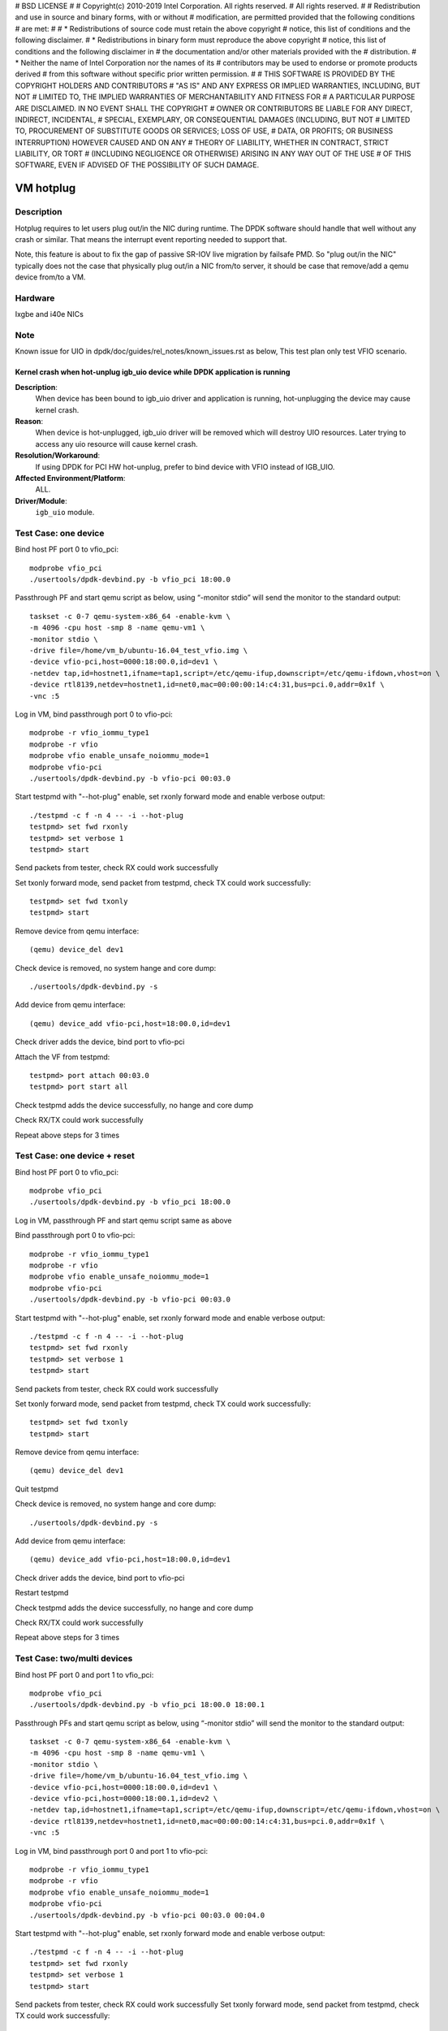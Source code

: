 # BSD LICENSE
#
# Copyright(c) 2010-2019 Intel Corporation. All rights reserved.
# All rights reserved.
#
# Redistribution and use in source and binary forms, with or without
# modification, are permitted provided that the following conditions
# are met:
#
#   * Redistributions of source code must retain the above copyright
#     notice, this list of conditions and the following disclaimer.
#   * Redistributions in binary form must reproduce the above copyright
#     notice, this list of conditions and the following disclaimer in
#     the documentation and/or other materials provided with the
#     distribution.
#   * Neither the name of Intel Corporation nor the names of its
#     contributors may be used to endorse or promote products derived
#     from this software without specific prior written permission.
#
# THIS SOFTWARE IS PROVIDED BY THE COPYRIGHT HOLDERS AND CONTRIBUTORS
# "AS IS" AND ANY EXPRESS OR IMPLIED WARRANTIES, INCLUDING, BUT NOT
# LIMITED TO, THE IMPLIED WARRANTIES OF MERCHANTABILITY AND FITNESS FOR
# A PARTICULAR PURPOSE ARE DISCLAIMED. IN NO EVENT SHALL THE COPYRIGHT
# OWNER OR CONTRIBUTORS BE LIABLE FOR ANY DIRECT, INDIRECT, INCIDENTAL,
# SPECIAL, EXEMPLARY, OR CONSEQUENTIAL DAMAGES (INCLUDING, BUT NOT
# LIMITED TO, PROCUREMENT OF SUBSTITUTE GOODS OR SERVICES; LOSS OF USE,
# DATA, OR PROFITS; OR BUSINESS INTERRUPTION) HOWEVER CAUSED AND ON ANY
# THEORY OF LIABILITY, WHETHER IN CONTRACT, STRICT LIABILITY, OR TORT
# (INCLUDING NEGLIGENCE OR OTHERWISE) ARISING IN ANY WAY OUT OF THE USE
# OF THIS SOFTWARE, EVEN IF ADVISED OF THE POSSIBILITY OF SUCH DAMAGE.

==========
VM hotplug
==========

Description
===========
Hotplug requires to let users plug out/in the NIC during runtime. The DPDK
software should handle that well without any crash or similar. That
means the interrupt event reporting needed to support that.

Note, this feature is about to fix the gap of passive SR-IOV live migration
by failsafe PMD. So "plug out/in the NIC" typically does not the case that
physically plug out/in a NIC from/to server, it should be case that remove/add
a qemu device from/to a VM.

Hardware
========
Ixgbe and i40e NICs

Note
====
Known issue for UIO in dpdk/doc/guides/rel_notes/known_issues.rst as below,
This test plan only test VFIO scenario.

Kernel crash when hot-unplug igb_uio device while DPDK application is running
-----------------------------------------------------------------------------

**Description**:
   When device has been bound to igb_uio driver and application is running,
   hot-unplugging the device may cause kernel crash.

**Reason**:
   When device is hot-unplugged, igb_uio driver will be removed which will destroy UIO resources.
   Later trying to access any uio resource will cause kernel crash.

**Resolution/Workaround**:
   If using DPDK for PCI HW hot-unplug, prefer to bind device with VFIO instead of IGB_UIO.

**Affected Environment/Platform**:
    ALL.

**Driver/Module**:
   ``igb_uio`` module.


Test Case: one device
=====================
Bind host PF port 0 to vfio_pci::

    modprobe vfio_pci
    ./usertools/dpdk-devbind.py -b vfio_pci 18:00.0

Passthrough PF and start qemu script as below, using “-monitor stdio”
will send the monitor to the standard output::

    taskset -c 0-7 qemu-system-x86_64 -enable-kvm \
    -m 4096 -cpu host -smp 8 -name qemu-vm1 \
    -monitor stdio \
    -drive file=/home/vm_b/ubuntu-16.04_test_vfio.img \
    -device vfio-pci,host=0000:18:00.0,id=dev1 \
    -netdev tap,id=hostnet1,ifname=tap1,script=/etc/qemu-ifup,downscript=/etc/qemu-ifdown,vhost=on \
    -device rtl8139,netdev=hostnet1,id=net0,mac=00:00:00:14:c4:31,bus=pci.0,addr=0x1f \
    -vnc :5

Log in VM, bind passthrough port 0 to vfio-pci::

    modprobe -r vfio_iommu_type1
    modprobe -r vfio
    modprobe vfio enable_unsafe_noiommu_mode=1
    modprobe vfio-pci
    ./usertools/dpdk-devbind.py -b vfio-pci 00:03.0

Start testpmd with "--hot-plug" enable, set rxonly forward mode
and enable verbose output::

    ./testpmd -c f -n 4 -- -i --hot-plug
    testpmd> set fwd rxonly
    testpmd> set verbose 1
    testpmd> start

Send packets from tester, check RX could work successfully

Set txonly forward mode, send packet from testpmd, check TX could
work successfully::

    testpmd> set fwd txonly
    testpmd> start

Remove device from qemu interface::

   (qemu) device_del dev1

Check device is removed, no system hange and core dump::

   ./usertools/dpdk-devbind.py -s

Add device from qemu interface::

    (qemu) device_add vfio-pci,host=18:00.0,id=dev1

Check driver adds the device, bind port to vfio-pci

Attach the VF from testpmd::

    testpmd> port attach 00:03.0
    testpmd> port start all

Check testpmd adds the device successfully, no hange and core dump

Check RX/TX could work successfully

Repeat above steps for 3 times

Test Case: one device + reset
=============================
Bind host PF port 0 to vfio_pci::

    modprobe vfio_pci
    ./usertools/dpdk-devbind.py -b vfio_pci 18:00.0

Log in VM, passthrough PF and start qemu script same as above

Bind passthrough port 0 to vfio-pci::

    modprobe -r vfio_iommu_type1
    modprobe -r vfio
    modprobe vfio enable_unsafe_noiommu_mode=1
    modprobe vfio-pci
    ./usertools/dpdk-devbind.py -b vfio-pci 00:03.0

Start testpmd with "--hot-plug" enable, set rxonly forward mode
and enable verbose output::

    ./testpmd -c f -n 4 -- -i --hot-plug
    testpmd> set fwd rxonly
    testpmd> set verbose 1
    testpmd> start

Send packets from tester, check RX could work successfully

Set txonly forward mode, send packet from testpmd, check TX could
work successfully::

    testpmd> set fwd txonly
    testpmd> start

Remove device from qemu interface::

   (qemu) device_del dev1

Quit testpmd

Check device is removed, no system hange and core dump::

   ./usertools/dpdk-devbind.py -s

Add device from qemu interface::

    (qemu) device_add vfio-pci,host=18:00.0,id=dev1

Check driver adds the device, bind port to vfio-pci

Restart testpmd

Check testpmd adds the device successfully, no hange and core dump

Check RX/TX could work successfully

Repeat above steps for 3 times


Test Case: two/multi devices
============================
Bind host PF port 0 and port 1 to vfio_pci::

    modprobe vfio_pci
    ./usertools/dpdk-devbind.py -b vfio_pci 18:00.0 18:00.1

Passthrough PFs and start qemu script as below, using “-monitor stdio”
will send the monitor to the standard output::

    taskset -c 0-7 qemu-system-x86_64 -enable-kvm \
    -m 4096 -cpu host -smp 8 -name qemu-vm1 \
    -monitor stdio \
    -drive file=/home/vm_b/ubuntu-16.04_test_vfio.img \
    -device vfio-pci,host=0000:18:00.0,id=dev1 \
    -device vfio-pci,host=0000:18:00.1,id=dev2 \
    -netdev tap,id=hostnet1,ifname=tap1,script=/etc/qemu-ifup,downscript=/etc/qemu-ifdown,vhost=on \
    -device rtl8139,netdev=hostnet1,id=net0,mac=00:00:00:14:c4:31,bus=pci.0,addr=0x1f \
    -vnc :5

Log in VM, bind passthrough port 0 and port 1 to vfio-pci::

    modprobe -r vfio_iommu_type1
    modprobe -r vfio
    modprobe vfio enable_unsafe_noiommu_mode=1
    modprobe vfio-pci
    ./usertools/dpdk-devbind.py -b vfio-pci 00:03.0 00:04.0

Start testpmd with "--hot-plug" enable, set rxonly forward mode
and enable verbose output::

    ./testpmd -c f -n 4 -- -i --hot-plug
    testpmd> set fwd rxonly
    testpmd> set verbose 1
    testpmd> start

Send packets from tester, check RX could work successfully
Set txonly forward mode, send packet from testpmd, check TX could
work successfully::

    testpmd> set fwd txonly
    testpmd> start

Remove device 1 and device 2 from qemu interface::

   (qemu) device_del dev1
   (qemu) device_del dev2

Check devices are removed, no system hange and core dump::

   ./usertools/dpdk-devbind.py -s

Add devices from qemu interface::

    (qemu) device_add vfio-pci,host=18:00.0,id=dev1
    (qemu) device_add vfio-pci,host=18:00.1,id=dev2

Check driver adds the devices, bind port to vfio-pci

Attach the VFs from testpmd::

    testpmd> port attach 00:03.0
    testpmd> port attach 00:04.0
    testpmd> port start all

Check testpmd adds the devices successfully, no hange and core dump

Check RX/TX could work successfully

Repeat above steps for 3 times


Test Case: two/multi devices + reset
====================================
Bind host PF port 0 and port 1 to vfio_pci::

    modprobe vfio_pci
    ./usertools/dpdk-devbind.py -b vfio_pci 18:00.0 18:00.1

Passthrough PFs and start qemu script same as above

Log in VM, bind passthrough port 0 and port 1 to vfio-pci::

    modprobe -r vfio_iommu_type1
    modprobe -r vfio
    modprobe vfio enable_unsafe_noiommu_mode=1
    modprobe vfio-pci
    ./usertools/dpdk-devbind.py -b vfio-pci 00:03.0 00:04.0

Start testpmd with "--hot-plug" enable, set rxonly forward mode
and enable verbose output::

    ./testpmd -c f -n 4 -- -i --hot-plug
    testpmd> set fwd rxonly
    testpmd> set verbose 1
    testpmd> start

Send packets from tester, check RX could work successfully

Set txonly forward mode, send packets from testpmd, check TX could
work successfully::

    testpmd> set fwd txonly
    testpmd> start

Remove device 1 and device 2 from qemu interface::

   (qemu) device_del dev1
   (qemu) device_del dev2

Quit testpmd

Check devices are removed, no system hange and core dump::

   ./usertools/dpdk-devbind.py -s

Add devices from qemu interface::

    (qemu) device_add vfio-pci,host=18:00.0,id=dev1
    (qemu) device_add vfio-pci,host=18:00.1,id=dev2

Check driver adds the devices, bind ports to vfio-pci

Restart testpmd

Check testpmd adds the devices successfully, no hange and core dump

Check RX/TX could work successfully

Repeat above steps for 3 times
